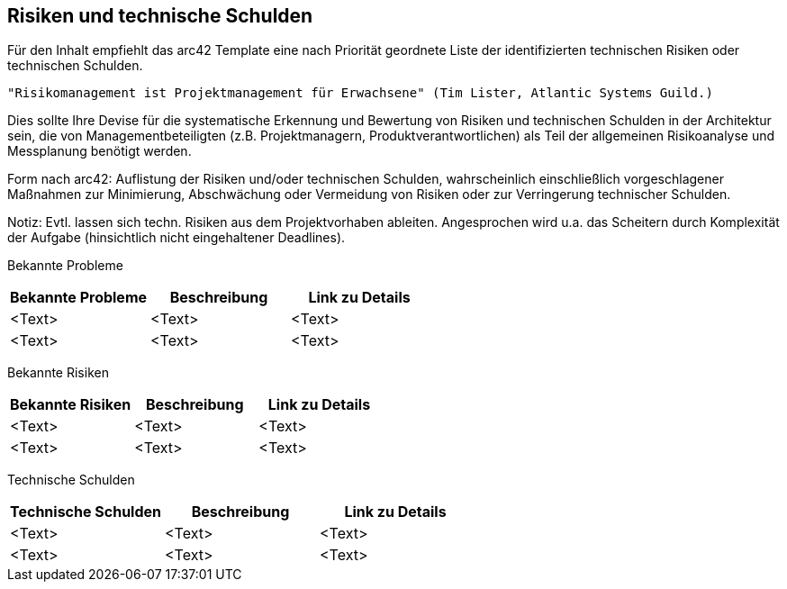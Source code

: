 [[section-technical-risks]]
== Risiken und technische Schulden

Für den Inhalt empfiehlt das arc42 Template eine nach Priorität geordnete Liste der identifizierten technischen Risiken oder technischen Schulden.

    "Risikomanagement ist Projektmanagement für Erwachsene" (Tim Lister, Atlantic Systems Guild.)

Dies sollte Ihre Devise für die systematische Erkennung und Bewertung von Risiken und technischen Schulden in der Architektur sein, die von Managementbeteiligten (z.B. Projektmanagern, Produktverantwortlichen) als Teil der allgemeinen Risikoanalyse und Messplanung benötigt werden.

Form nach arc42: Auflistung der Risiken und/oder technischen Schulden, wahrscheinlich einschließlich vorgeschlagener Maßnahmen zur Minimierung, Abschwächung oder Vermeidung von Risiken oder zur Verringerung technischer Schulden.

Notiz: Evtl. lassen sich techn.
Risiken aus dem Projektvorhaben ableiten.
Angesprochen wird u.a. das Scheitern durch Komplexität der Aufgabe (hinsichtlich nicht eingehaltener Deadlines).

//<insert list or table of known problems, risks or technical debt >

// Table of known problems
Bekannte Probleme

[options="header"]
|===
|Bekannte Probleme | Beschreibung |Link zu Details

|<Text> |<Text> |<Text>

|<Text> |<Text> |<Text>

|===

// Table of known risks
Bekannte Risiken

[options="header"]
|===
|Bekannte Risiken | Beschreibung |Link zu Details

|<Text> |<Text> |<Text>

|<Text> |<Text> |<Text>

|===

// Table of known risks
Technische Schulden

[options="header"]
|===
|Technische Schulden | Beschreibung |Link zu Details

|<Text> |<Text> |<Text>

|<Text> |<Text> |<Text>

|===

